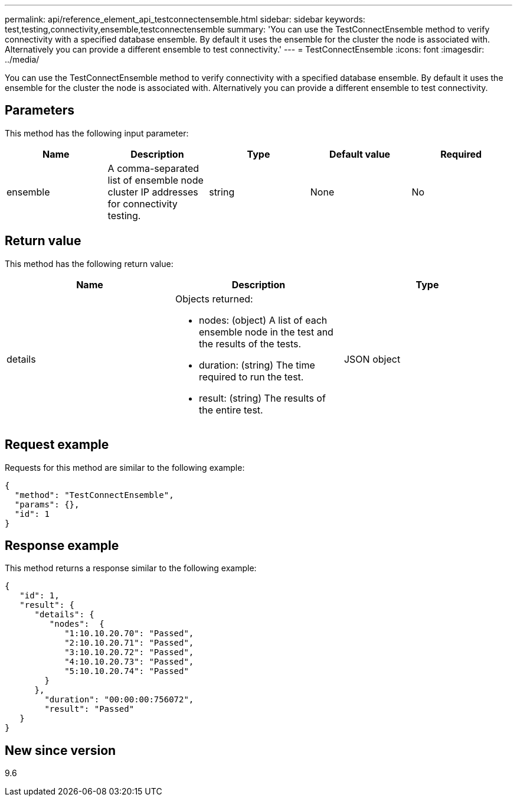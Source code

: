 ---
permalink: api/reference_element_api_testconnectensemble.html
sidebar: sidebar
keywords: test,testing,connectivity,ensemble,testconnectensemble
summary: 'You can use the TestConnectEnsemble method to verify connectivity with a specified database ensemble. By default it uses the ensemble for the cluster the node is associated with. Alternatively you can provide a different ensemble to test connectivity.'
---
= TestConnectEnsemble
:icons: font
:imagesdir: ../media/

[.lead]
You can use the TestConnectEnsemble method to verify connectivity with a specified database ensemble. By default it uses the ensemble for the cluster the node is associated with. Alternatively you can provide a different ensemble to test connectivity.

== Parameters

This method has the following input parameter:

[options="header"]
|===
|Name |Description |Type |Default value |Required
a|
ensemble
a|
A comma-separated list of ensemble node cluster IP addresses for connectivity testing.
a|
string
a|
None
a|
No
|===

== Return value

This method has the following return value:

[options="header"]
|===
|Name |Description |Type
a|
details
a|
Objects returned:

* nodes: (object) A list of each ensemble node in the test and the results of the tests.
* duration: (string) The time required to run the test.
* result: (string) The results of the entire test.

a|
JSON object
|===

== Request example

Requests for this method are similar to the following example:

----
{
  "method": "TestConnectEnsemble",
  "params": {},
  "id": 1
}
----

== Response example

This method returns a response similar to the following example:

----
{
   "id": 1,
   "result": {
      "details": {
         "nodes":  {
            "1:10.10.20.70": "Passed",
            "2:10.10.20.71": "Passed",
            "3:10.10.20.72": "Passed",
            "4:10.10.20.73": "Passed",
            "5:10.10.20.74": "Passed"
        }
      },
        "duration": "00:00:00:756072",
        "result": "Passed"
   }
}
----

== New since version

9.6
